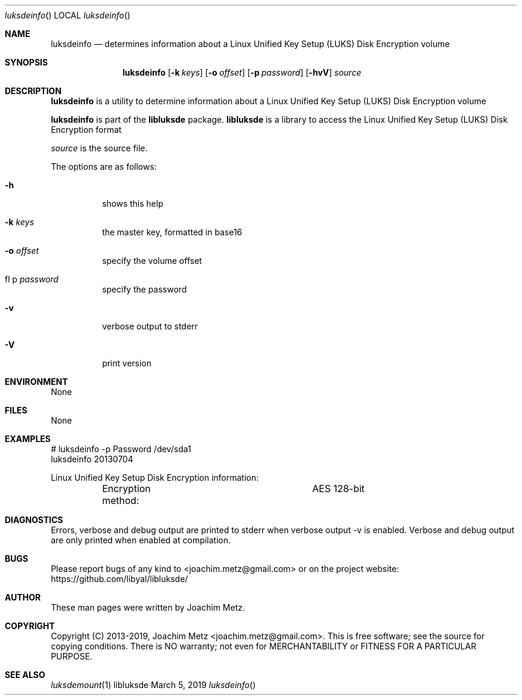 .Dd March  5, 2019
.Dt luksdeinfo
.Os libluksde
.Sh NAME
.Nm luksdeinfo
.Nd determines information about a Linux Unified Key Setup (LUKS) Disk Encryption volume
.Sh SYNOPSIS
.Nm luksdeinfo
.Op Fl k Ar keys
.Op Fl o Ar offset
.Op Fl p Ar password
.Op Fl hvV
.Ar source
.Sh DESCRIPTION
.Nm luksdeinfo
is a utility to determine information about a Linux Unified Key Setup (LUKS) Disk Encryption volume
.Pp
.Nm luksdeinfo
is part of the
.Nm libluksde
package.
.Nm libluksde
is a library to access the Linux Unified Key Setup (LUKS) Disk Encryption format
.Pp
.Ar source
is the source file.
.Pp
The options are as follows:
.Bl -tag -width Ds
.It Fl h
shows this help
.It Fl k Ar keys
the master key, formatted in base16
.It Fl o Ar offset
specify the volume offset
.It fl p Ar password
specify the password
.It Fl v
verbose output to stderr
.It Fl V
print version
.El
.Sh ENVIRONMENT
None
.Sh FILES
None
.Sh EXAMPLES
.Bd -literal
# luksdeinfo -p Password /dev/sda1
luksdeinfo 20130704

Linux Unified Key Setup Disk Encryption information:
	Encryption method:		AES 128-bit

.Ed
.Sh DIAGNOSTICS
Errors, verbose and debug output are printed to stderr when verbose output \-v is enabled.
Verbose and debug output are only printed when enabled at compilation.
.Sh BUGS
Please report bugs of any kind to <joachim.metz@gmail.com> or on the project website:
https://github.com/libyal/libluksde/
.Sh AUTHOR
These man pages were written by Joachim Metz.
.Sh COPYRIGHT
Copyright (C) 2013-2019, Joachim Metz <joachim.metz@gmail.com>.
This is free software; see the source for copying conditions. There is NO warranty; not even for MERCHANTABILITY or FITNESS FOR A PARTICULAR PURPOSE.
.Sh SEE ALSO
.Xr luksdemount 1
